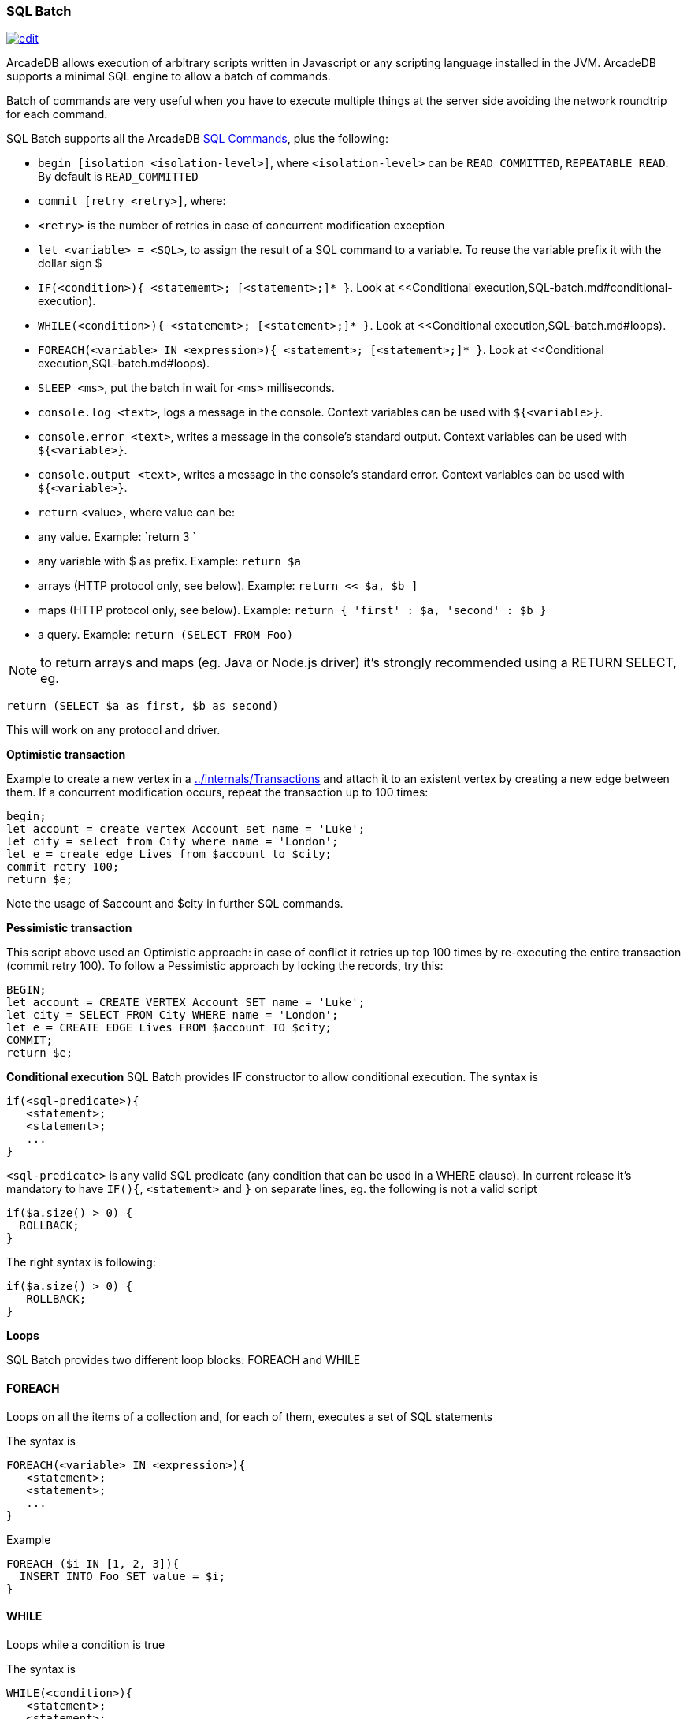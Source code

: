 [discrete]
[SQL-Batch]]
=== SQL Batch

image:../images/edit.png[link="https://github.com/ArcadeData/arcadedb-docs/blob/main/src/main/asciidoc/sql/SQL-Batch.md" float=right]

ArcadeDB allows execution of arbitrary scripts written in Javascript or any scripting language installed in the JVM. ArcadeDB supports a minimal SQL engine to allow a batch of commands.

Batch of commands are very useful when you have to execute multiple things at the server side avoiding the network roundtrip for each command.

SQL Batch supports all the ArcadeDB <<SQL-Commands,SQL Commands>>, plus the following:

* `begin [isolation &lt;isolation-level&gt;]`, where `&lt;isolation-level&gt;` can be `READ_COMMITTED`, `REPEATABLE_READ`. By default is `READ_COMMITTED`
* `commit [retry &lt;retry&gt;]`, where:
* `&lt;retry&gt;` is the number of retries in case of concurrent modification exception
* `let &lt;variable&gt; = &lt;SQL&gt;`, to assign the result of a SQL command to a variable. To reuse the variable prefix it with the dollar sign $
* `IF(&lt;condition&gt;){ &lt;statememt&gt;; [&lt;statement&gt;;]* }`. Look at &lt;&lt;Conditional execution,SQL-batch.md#conditional-execution).
* `WHILE(&lt;condition&gt;){ &lt;statememt&gt;; [&lt;statement&gt;;]* }`. Look at &lt;&lt;Conditional execution,SQL-batch.md#loops).
* `FOREACH(&lt;variable&gt; IN &lt;expression&gt;){ &lt;statememt&gt;; [&lt;statement&gt;;]* }`. Look at &lt;&lt;Conditional execution,SQL-batch.md#loops).
* `SLEEP &lt;ms&gt;`, put the batch in wait for `&lt;ms&gt;` milliseconds.
* `console.log &lt;text&gt;`, logs a message in the console. Context variables can be used with `${&lt;variable&gt;}`.
* `console.error &lt;text&gt;`, writes a message in the console's standard output. Context variables can be used with `${&lt;variable&gt;}`.
* `console.output &lt;text&gt;`, writes a message in the console's standard error. Context variables can be used with `${&lt;variable&gt;}`.
* `return` <value>, where value can be:
* any value. Example: `return 3
`
* any variable with $ as prefix. Example: `return $a`
* arrays (HTTP protocol only, see below). Example: `return &lt;&lt; $a, $b ]`
* maps (HTTP protocol only, see below). Example: `return { &#39;first&#39; : $a, &#39;second&#39; : $b }`
* a query. Example: `return (SELECT FROM Foo)`

NOTE: to return arrays and maps (eg. Java or Node.js driver) it's strongly recommended using a RETURN SELECT, eg. 

----
return (SELECT $a as first, $b as second)
----

This will work on any protocol and driver.

*Optimistic transaction*

Example to create a new vertex in a <<Transaction,../internals/Transactions>> and attach it to an existent vertex by creating a new edge between them. If a concurrent modification occurs, repeat the transaction up to 100 times:

[source,sql]
----
begin;
let account = create vertex Account set name = 'Luke';
let city = select from City where name = 'London';
let e = create edge Lives from $account to $city;
commit retry 100;
return $e;
----

Note the usage of $account and $city in further SQL commands.

*Pessimistic transaction*

This script above used an Optimistic approach: in case of conflict it retries up top 100 times by re-executing the entire transaction (commit retry 100). To follow a Pessimistic approach by locking the records, try this:

[source,sql]
----
BEGIN;
let account = CREATE VERTEX Account SET name = 'Luke';
let city = SELECT FROM City WHERE name = 'London';
let e = CREATE EDGE Lives FROM $account TO $city;
COMMIT;
return $e;
----

*Conditional execution*
SQL Batch provides IF constructor to allow conditional execution.
The syntax is

[source,sql]
----
if(<sql-predicate>){
   <statement>;
   <statement>;
   ...
}
----

`&lt;sql-predicate&gt;` is any valid SQL predicate (any condition that can be used in a WHERE clause).
In current release it's mandatory to have `IF(){`, `&lt;statement&gt;` and `}` on separate lines, eg. the following is not a valid script

[source,sql]
----
if($a.size() > 0) {
  ROLLBACK;
}
----

The right syntax is following:

[source,sql]
----
if($a.size() > 0) { 
   ROLLBACK;
}
----

*Loops*

SQL Batch provides two different loop blocks: FOREACH and WHILE

[discrete]

==== FOREACH

Loops on all the items of a collection and, for each of them, executes a set of SQL statements

The syntax is

[source,sql]
----
FOREACH(<variable> IN <expression>){
   <statement>;
   <statement>;
   ...
}
----

Example

[source,sql]
----
FOREACH ($i IN [1, 2, 3]){
  INSERT INTO Foo SET value = $i;
}
----

[discrete]

==== WHILE

Loops while a condition is true

The syntax is

[source,sql]
----
WHILE(<condition>){
   <statement>;
   <statement>;
   ...
}
----

Example

[source,sql]
----
LET $i = 0;
WHILE ($i < 10){
  INSERT INTO Foo SET value = $i;
  LET $i = $i + 1;
}
----
